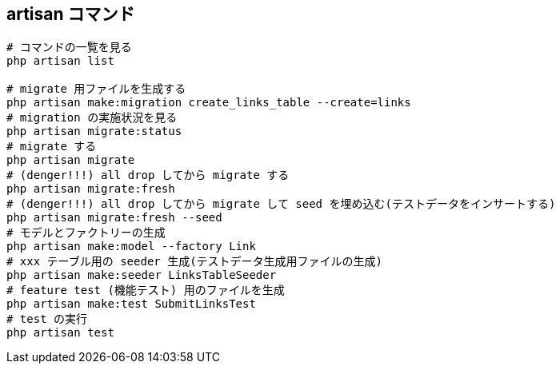 == artisan コマンド

[source,bash]
----
# コマンドの一覧を見る
php artisan list

# migrate 用ファイルを生成する
php artisan make:migration create_links_table --create=links
# migration の実施状況を見る
php artisan migrate:status
# migrate する
php artisan migrate
# (denger!!!) all drop してから migrate する
php artisan migrate:fresh
# (denger!!!) all drop してから migrate して seed を埋め込む(テストデータをインサートする)
php artisan migrate:fresh --seed
# モデルとファクトリーの生成
php artisan make:model --factory Link
# xxx テーブル用の seeder 生成(テストデータ生成用ファイルの生成)
php artisan make:seeder LinksTableSeeder
# feature test (機能テスト) 用のファイルを生成
php artisan make:test SubmitLinksTest
# test の実行
php artisan test
----
